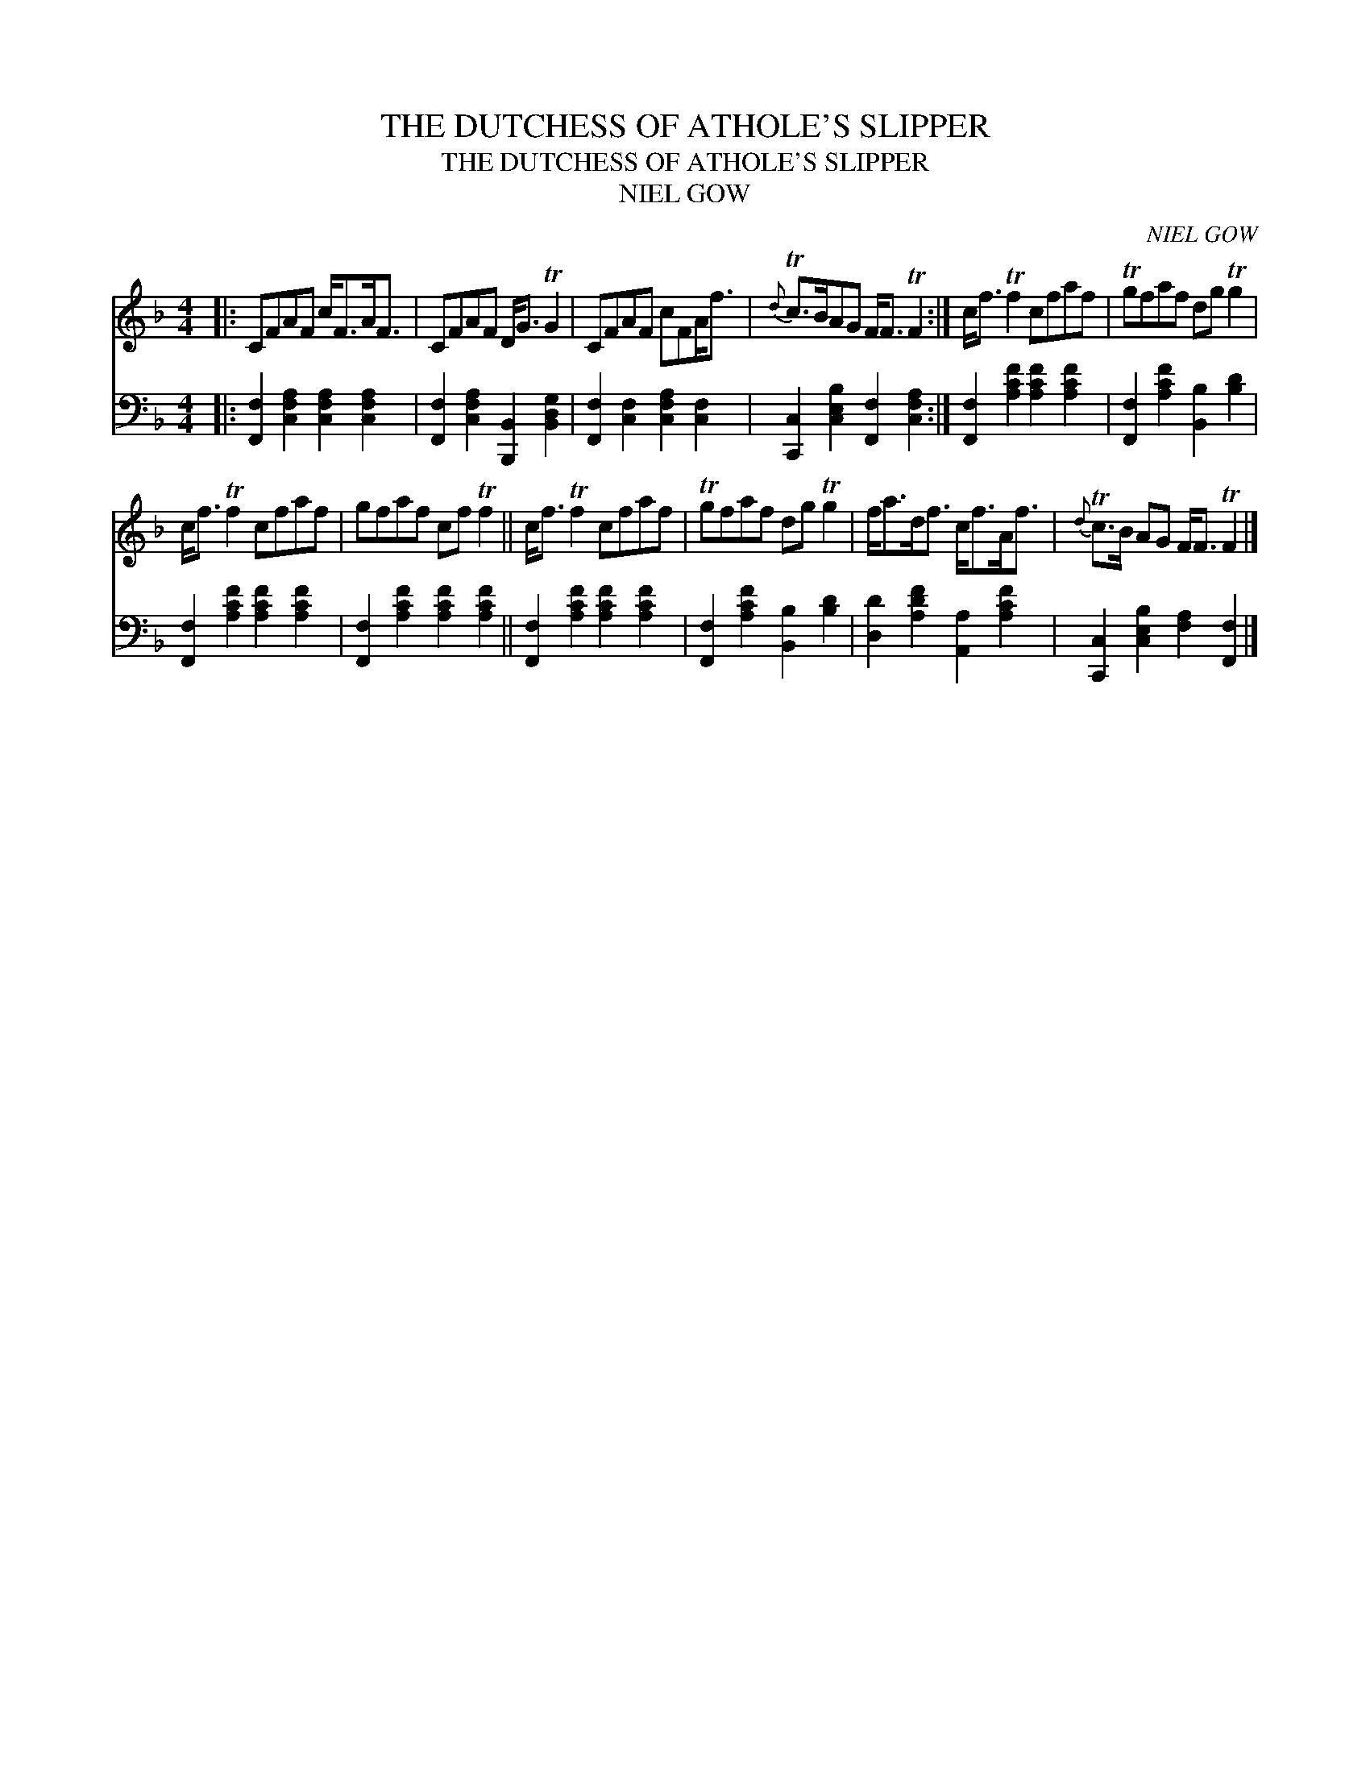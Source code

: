 X:1
T:THE DUTCHESS OF ATHOLE'S SLIPPER
T:THE DUTCHESS OF ATHOLE'S SLIPPER
T:NIEL GOW
C:NIEL GOW
%%score 1 2
L:1/8
M:4/4
K:F
V:1 treble 
V:2 bass 
V:1
|: CFAF c<FA<F | CFAF D<G TG2 | CFAF cFA<f |{d} Tc>BAG F<F TF2 :| c<f Tf2 cfaf | Tgfaf dg Tg2 | %6
 c<f Tf2 cfaf | gfaf cf Tf2 || c<f Tf2 cfaf | Tgfaf dg Tg2 | f<ad<f c<fA<f |{d} Tc>B AG F<F TF2 |] %12
V:2
|: [F,,F,]2 [C,F,A,]2 [C,F,A,]2 [C,F,A,]2 | [F,,F,]2 [C,F,A,]2 [B,,,B,,]2 [B,,D,G,]2 | %2
 [F,,F,]2 [C,F,]2 [C,F,A,]2 [C,F,]2 | [C,,C,]2 [C,E,B,]2 [F,,F,]2 [C,F,A,]2 :| %4
 [F,,F,]2 [A,CF]2 [A,CF]2 [A,CF]2 | [F,,F,]2 [A,CF]2 [B,,B,]2 [B,D]2 | %6
 [F,,F,]2 [A,CF]2 [A,CF]2 [A,CF]2 | [F,,F,]2 [A,CF]2 [A,CF]2 [A,CF]2 || %8
 [F,,F,]2 [A,CF]2 [A,CF]2 [A,CF]2 | [F,,F,]2 [A,CF]2 [B,,B,]2 [B,D]2 | %10
 [D,D]2 [A,DF]2 [A,,A,]2 [A,CF]2 | [C,,C,]2 [C,E,B,]2 [F,A,]2 [F,,F,]2 |] %12


